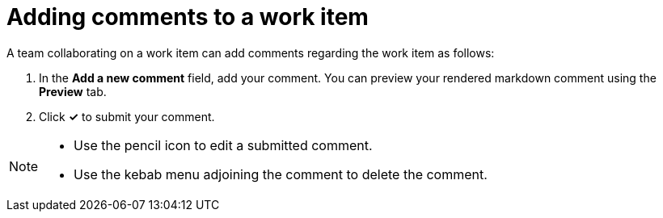 [id="adding_comments_to_a_work_item"]
= Adding comments to a work item

A team collaborating on a work item can add comments regarding the work item as follows:

. In the *Add a new comment* field, add your comment. You can preview your rendered markdown comment using the *Preview* tab.
. Click *✓* to submit your comment.

[NOTE]
====
* Use the pencil icon to edit a submitted comment.
* Use the kebab menu adjoining the comment to delete the comment.
====
